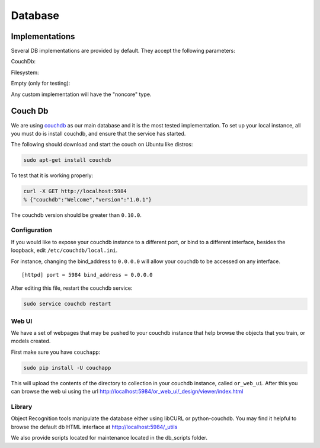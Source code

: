 Database
########
.. _couchdb: http://couchdb.apache.org

.. _object_recognition_core_db:

Implementations
***************

Several DB implementations are provided by default. They accept the following parameters:

CouchDb:

.. program-output:: python -c "import object_recognition_core.boost.interface as db; print db.ObjectDb(db.ObjectDbParameters({'type':'CouchDB'})).parameters().raw"

Filesystem:

.. program-output:: python -c "import object_recognition_core.boost.interface as db; print db.ObjectDb(db.ObjectDbParameters({'type':'filesystem'})).parameters().raw"

Empty (only for testing):

.. program-output:: python -c "import object_recognition_core.boost.interface as db; print db.ObjectDb(db.ObjectDbParameters({'type':'empty'})).parameters().raw"

Any custom implementation will have the "noncore" type.

Couch Db
********
We are using `couchdb`_ as our main database and it is the most tested implementation.  To set up your local instance, all you must do is install couchdb, and ensure that the service has started.

.. highlight:: ectosh

The following should download and start the couch on Ubuntu like distros:

.. code-block:: sh

    sudo apt-get install couchdb


To test that it is working properly:

.. code-block:: sh
  
    curl -X GET http://localhost:5984
    % {"couchdb":"Welcome","version":"1.0.1"}

The couchdb version should be greater than ``0.10.0``.

Configuration
=============
If you would like to expose your couchdb instance to a different port, or bind to a different interface, besides the loopback, edit ``/etc/couchdb/local.ini``.

For instance, changing the bind_address to ``0.0.0.0`` will allow your couchdb to be accessed on any interface.

::

  [httpd] port = 5984 bind_address = 0.0.0.0

After editing this file, restart the couchdb service:

.. code-block:: sh

    sudo service couchdb restart

Web UI
======

We have a set of webpages that may be pushed to your couchdb instance that help browse the objects that you train, or models created.

First make sure you have ``couchapp``:

.. code-block:: sh

    sudo pip install -U couchapp


.. toggle_table::
   :arg1: From Source
   :arg2: From ROS packages

.. toggle:: From Source

   There is a make target for installing the web ui for your convenience.:
   
   .. code-block:: sh
   
       make or_web_ui
   
   This will push the app to the location specified in the Cmake cache, by the variable, ``OR_WEB_UI_LOCATION``.  Use
   ccache or cmake-gui to point it to a different location if you like.
   
   You can manually push it also, if you need more flexibility, or hate the cmake cache. cd to the
   ``object_recognition/web_ui`` directory and run couchapp in a manner similar to the following.:
   
   .. code-block:: sh
   
       couchapp push . http://localhost:5984/or_web_ui

.. toggle:: From ROS packages

   We provide a utility that automatically installs the visualizer on the DB.

   .. code-block:: bash

      rosrun object_recognition_core push.sh

This will upload the contents of the directory to collection in your couchdb instance, called ``or_web_ui``.  After this you can browse the web ui using the url http://localhost:5984/or_web_ui/_design/viewer/index.html

Library
=======

Object Recognition tools manipulate the database either using libCURL or python-couchdb. You may find it helpful to browse the default db HTML interface at http://localhost:5984/_utils

We also provide scripts located for maintenance located in the db_scripts folder.

